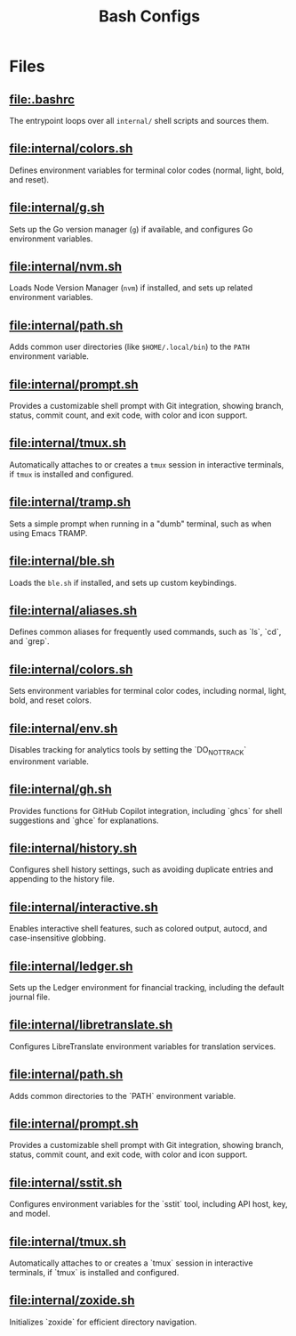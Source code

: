 #+title: Bash Configs

* Files
** [[file:.bashrc]]
The entrypoint loops over all =internal/= shell scripts and sources them.

#+transclude: [[file:.bashrc]]  :src bash

** [[file:internal/colors.sh]]
Defines environment variables for terminal color codes (normal, light, bold, and reset).

#+transclude: [[file:internal/colors.sh]]  :src bash

** [[file:internal/g.sh]]
Sets up the Go version manager (=g=) if available, and configures Go environment variables.

#+transclude: [[file:internal/g.sh]]  :src bash

** [[file:internal/nvm.sh]]
Loads Node Version Manager (=nvm=) if installed, and sets up related environment variables.

#+transclude: [[file:internal/nvm.sh]]  :src bash

** [[file:internal/path.sh]]
Adds common user directories (like =$HOME/.local/bin=) to the =PATH= environment variable.

#+transclude: [[file:internal/path.sh]]  :src bash

** [[file:internal/prompt.sh]]
Provides a customizable shell prompt with Git integration, showing branch, status, commit count, and exit code, with color and icon support.

#+transclude: [[file:internal/prompt.sh]]  :src bash

** [[file:internal/tmux.sh]]
Automatically attaches to or creates a =tmux= session in interactive terminals, if =tmux= is installed and configured.

#+transclude: [[file:internal/tmux.sh]]  :src bash

** [[file:internal/tramp.sh]]
Sets a simple prompt when running in a "dumb" terminal, such as when using Emacs TRAMP.

#+transclude: [[file:internal/tramp.sh]]  :src bash

** [[file:internal/ble.sh]]
Loads the =ble.sh= if installed, and sets up custom keybindings.

#+transclude: [[file:internal/ble.sh]]  :src bash

** [[file:internal/aliases.sh]]
Defines common aliases for frequently used commands, such as `ls`, `cd`, and `grep`.

#+transclude: [[file:internal/aliases.sh]]  :src bash

** [[file:internal/colors.sh]]
Sets environment variables for terminal color codes, including normal, light, bold, and reset colors.

#+transclude: [[file:internal/colors.sh]]  :src bash

** [[file:internal/env.sh]]
Disables tracking for analytics tools by setting the `DO_NOT_TRACK` environment variable.

#+transclude: [[file:internal/env.sh]]  :src bash

** [[file:internal/gh.sh]]
Provides functions for GitHub Copilot integration, including `ghcs` for shell suggestions and `ghce` for explanations.

#+transclude: [[file:internal/gh.sh]]  :src bash

** [[file:internal/history.sh]]
Configures shell history settings, such as avoiding duplicate entries and appending to the history file.

#+transclude: [[file:internal/history.sh]]  :src bash

** [[file:internal/interactive.sh]]
Enables interactive shell features, such as colored output, autocd, and case-insensitive globbing.

#+transclude: [[file:internal/interactive.sh]]  :src bash

** [[file:internal/ledger.sh]]
Sets up the Ledger environment for financial tracking, including the default journal file.

#+transclude: [[file:internal/ledger.sh]]  :src bash

** [[file:internal/libretranslate.sh]]
Configures LibreTranslate environment variables for translation services.

#+transclude: [[file:internal/libretranslate.sh]]  :src bash

** [[file:internal/path.sh]]
Adds common directories to the `PATH` environment variable.

#+transclude: [[file:internal/path.sh]]  :src bash

** [[file:internal/prompt.sh]]
Provides a customizable shell prompt with Git integration, showing branch, status, commit count, and exit code, with color and icon support.

#+transclude: [[file:internal/prompt.sh]]  :src bash

** [[file:internal/sstit.sh]]
Configures environment variables for the `sstit` tool, including API host, key, and model.

#+transclude: [[file:internal/sstit.sh]]  :src bash

** [[file:internal/tmux.sh]]
Automatically attaches to or creates a `tmux` session in interactive terminals, if `tmux` is installed and configured.

#+transclude: [[file:internal/tmux.sh]]  :src bash

** [[file:internal/zoxide.sh]]
Initializes `zoxide` for efficient directory navigation.

#+transclude: [[file:internal/zoxide.sh]]  :src bash
